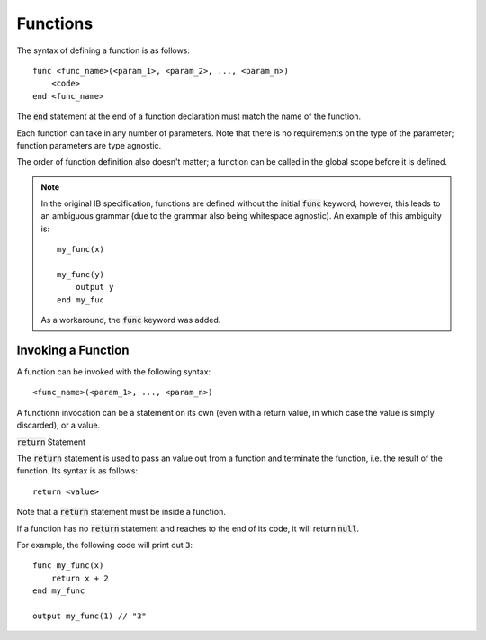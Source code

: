 .. highlight:: donkey

Functions
=========

The syntax of defining a function is as follows::

    func <func_name>(<param_1>, <param_2>, ..., <param_n>)
        <code>
    end <func_name>

The :code:`end` statement at the end of a function declaration must match the name of the function.

Each function can take in any number of parameters. Note that there is no requirements on the type of the parameter; function parameters are type agnostic.

The order of function definition also doesn't matter; a function can be called in the global scope before it is defined.

.. note::

    In the original IB specification, functions are defined without the initial :code:`func` keyword; however, this leads to an ambiguous grammar (due to the grammar also being whitespace agnostic). An example of this ambiguity is::

        my_func(x)

        my_func(y)
            output y
        end my_fuc
    
    As a workaround, the :code:`func` keyword was added.

Invoking a Function
-------------------

A function can be invoked with the following syntax::

    <func_name>(<param_1>, ..., <param_n>)

A functionn invocation can be a statement on its own (even with a return value, in which case the value is simply discarded), or a value.

:code:`return` Statement

The :code:`return` statement is used to pass an value out from a function and terminate the function, i.e. the result of the function. Its syntax is as follows::

    return <value>

Note that a :code:`return` statement must be inside a function.

If a function has no :code:`return` statement and reaches to the end of its code, it will return :code:`null`.

For example, the following code will print out :code:`3`::

    func my_func(x)
        return x + 2
    end my_func

    output my_func(1) // "3"
